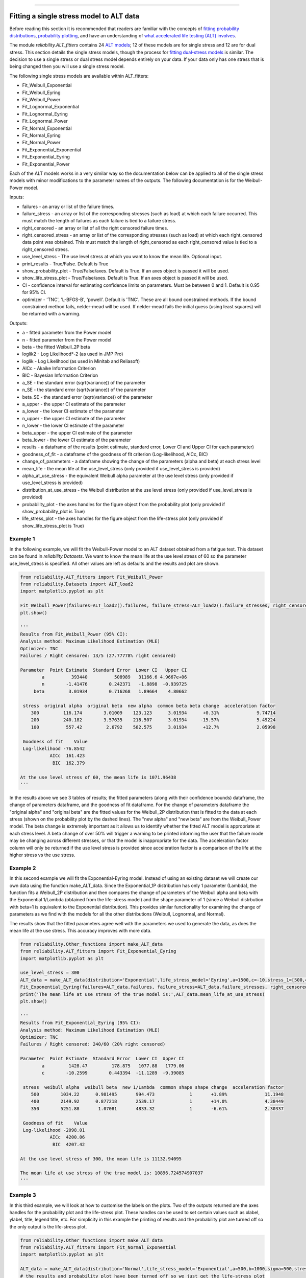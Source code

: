 .. image:: images/logo.png

-------------------------------------

Fitting a single stress model to ALT data
'''''''''''''''''''''''''''''''''''''''''

Before reading this section it is recommended that readers are familiar with the concepts of `fitting probability distributions <https://reliability.readthedocs.io/en/latest/Fitting%20a%20specific%20distribution%20to%20data.html>`_, `probability plotting <https://reliability.readthedocs.io/en/latest/Probability%20plots.html>`_, and have an understanding of `what accelerated life testing (ALT) involves <https://reliability.readthedocs.io/en/latest/What%20is%20Accelerated%20Life%20Testing.html>`_.

The module `reliability.ALT_fitters` contains 24 `ALT models <https://reliability.readthedocs.io/en/latest/Equations%20of%20ALT%20models.html>`_; 12 of these models are for single stress and 12 are for dual stress. This section details the single stress models, though the process for `fitting dual-stress models <https://reliability.readthedocs.io/en/latest/Fitting%20a%20dual%20stress%20model%20to%20ALT%20data.html>`_ is similar. The decision to use a single stress or dual stress model depends entirely on your data. If your data only has one stress that is being changed then you will use a single stress model.

The following single stress models are available within ALT_fitters:

-    Fit_Weibull_Exponential
-    Fit_Weibull_Eyring
-    Fit_Weibull_Power
-    Fit_Lognormal_Exponential
-    Fit_Lognormal_Eyring
-    Fit_Lognormal_Power
-    Fit_Normal_Exponential
-    Fit_Normal_Eyring
-    Fit_Normal_Power
-    Fit_Exponential_Exponential
-    Fit_Exponential_Eyring
-    Fit_Exponential_Power

Each of the ALT models works in a very similar way so the documentation below can be applied to all of the single stress models with minor modifications to the parameter names of the outputs. The following documentation is for the Weibull-Power model.

Inputs:

-    failures - an array or list of the failure times.
-    failure_stress - an array or list of the corresponding stresses (such as load) at which each failure occurred. This must match the length of failures as each failure is tied to a failure stress.
-    right_censored - an array or list of all the right censored failure times.
-    right_censored_stress - an array or list of the corresponding stresses (such as load) at which each right_censored data point was obtained. This must match the length of right_censored as each right_censored value is tied to a right_censored stress.
-    use_level_stress - The use level stress at which you want to know the mean life. Optional input.
-    print_results - True/False. Default is True
-    show_probability_plot - True/False/axes. Default is True. If an axes object is passed it will be used.
-    show_life_stress_plot - True/False/axes. Default is True. If an axes object is passed it will be used.
-    CI - confidence interval for estimating confidence limits on parameters. Must be between 0 and 1. Default is 0.95 for 95% CI.
-    optimizer - 'TNC', 'L-BFGS-B', 'powell'. Default is 'TNC'. These are all bound constrained methods. If the bound constrained method fails, nelder-mead will be used. If nelder-mead fails the initial guess (using least squares) will be returned with a warning.

Outputs:

-    a - fitted parameter from the Power model
-    n - fitted parameter from the Power model
-    beta - the fitted Weibull_2P beta
-    loglik2 - Log Likelihood*-2 (as used in JMP Pro)
-    loglik - Log Likelihood (as used in Minitab and Reliasoft)
-    AICc - Akaike Information Criterion
-    BIC - Bayesian Information Criterion
-    a_SE - the standard error (sqrt(variance)) of the parameter
-    n_SE - the standard error (sqrt(variance)) of the parameter
-    beta_SE - the standard error (sqrt(variance)) of the parameter
-    a_upper - the upper CI estimate of the parameter
-    a_lower - the lower CI estimate of the parameter
-    n_upper - the upper CI estimate of the parameter
-    n_lower - the lower CI estimate of the parameter
-    beta_upper - the upper CI estimate of the parameter
-    beta_lower - the lower CI estimate of the parameter
-    results - a dataframe of the results (point estimate, standard error, Lower CI and Upper CI for each parameter)
-    goodness_of_fit - a dataframe of the goodness of fit criterion (Log-likelihood, AICc, BIC)
-    change_of_parameters - a dataframe showing the change of the parameters (alpha and beta) at each stress level
-    mean_life - the mean life at the use_level_stress (only provided if use_level_stress is provided)
-    alpha_at_use_stress - the equivalent Weibull alpha parameter at the use level stress (only provided if use_level_stress is provided)
-    distribution_at_use_stress - the Weibull distribution at the use level stress (only provided if use_level_stress is provided)
-    probability_plot - the axes handles for the figure object from the probability plot (only provided if show_probability_plot is True)
-    life_stress_plot - the axes handles for the figure object from the life-stress plot (only provided if show_life_stress_plot is True)

Example 1
---------

In the following example, we will fit the Weibull-Power model to an ALT dataset obtained from a fatigue test. This dataset can be found in `reliability.Datasets`. We want to know the mean life at the use level stress of 60 so the parameter use_level_stress is specified. All other values are left as defaults and the results and plot are shown.

.. code:: python

    from reliability.ALT_fitters import Fit_Weibull_Power
    from reliability.Datasets import ALT_load2
    import matplotlib.pyplot as plt

    Fit_Weibull_Power(failures=ALT_load2().failures, failure_stress=ALT_load2().failure_stresses, right_censored=ALT_load2().right_censored, right_censored_stress=ALT_load2().right_censored_stresses, use_level_stress=60)
    plt.show()
    
    '''
    Results from Fit_Weibull_Power (95% CI):
    Analysis method: Maximum Likelihood Estimation (MLE)
    Optimizer: TNC
    Failures / Right censored: 13/5 (27.77778% right censored) 
    
    Parameter  Point Estimate  Standard Error  Lower CI   Upper CI
            a          393440          508989   31166.6 4.9667e+06
            n        -1.41476        0.242371   -1.8898  -0.939725
         beta         3.01934        0.716268   1.89664    4.80662 
    
     stress  original alpha  original beta  new alpha  common beta beta change  acceleration factor
        300         116.174        3.01009    123.123      3.01934      +0.31%              9.74714
        200         240.182        3.57635    218.507      3.01934     -15.57%              5.49224
        100          557.42         2.6792    582.575      3.01934      +12.7%              2.05998
    
     Goodness of fit    Value
     Log-likelihood -76.8542
               AICc  161.423
                BIC  162.379 

    At the use level stress of 60, the mean life is 1071.96438
    '''
    
.. image:: images/Weibull_power_probplot.png

.. image:: images/Weibull_power_lifestress.png

In the results above we see 3 tables of results; the fitted parameters (along with their confidence bounds) dataframe, the change of parameters dataframe, and the goodness of fit dataframe. For the change of parameters dataframe the "original alpha" and "original beta" are the fitted values for the Weibull_2P distribution that is fitted to the data at each stress (shown on the probability plot by the dashed lines). The "new alpha" and "new beta" are from the Weibull_Power model. The beta change is extremely important as it allows us to identify whether the fitted ALT model is appropriate at each stress level. A beta change of over 50% will trigger a warning to be printed informing the user that the failure mode may be changing across different stresses, or that the model is inappropriate for the data. The acceleration factor column will only be returned if the use level stress is provided since acceleration factor is a comparison of the life at the higher stress vs the use stress.

Example 2
---------

In this second example we will fit the Exponential-Eyring model. Instead of using an existing dataset we will create our own data using the function make_ALT_data. Since the Exponential_1P distribution has only 1 parameter (Lambda), the function fits a Weibull_2P distribution and then compares the change of parameters of the Weibull alpha and beta with the Exponential 1/Lambda (obtained from the life-stress model) and the shape parameter of 1 (since a Weibull distrbution with beta=1 is equivalent to the Exponential distribution). This provides similar functionality for examining the change of parameters as we find with the models for all the other distributions (Weibull, Lognormal, and Normal).

The results show that the fitted parameters agree well with the parameters we used to generate the data, as does the mean life at the use stress. This accuracy improves with more data.

.. code:: python

    from reliability.Other_functions import make_ALT_data
    from reliability.ALT_fitters import Fit_Exponential_Eyring
    import matplotlib.pyplot as plt

    use_level_stress = 300
    ALT_data = make_ALT_data(distribution='Exponential',life_stress_model='Eyring',a=1500,c=-10,stress_1=[500,400,350],number_of_samples=100,fraction_censored=0.2,seed=1,use_level_stress=use_level_stress)
    Fit_Exponential_Eyring(failures=ALT_data.failures, failure_stress=ALT_data.failure_stresses, right_censored=ALT_data.right_censored, right_censored_stress=ALT_data.right_censored_stresses, use_level_stress=use_level_stress)
    print('The mean life at use stress of the true model is:',ALT_data.mean_life_at_use_stress)
    plt.show()
    
    '''
    Results from Fit_Exponential_Eyring (95% CI):
    Analysis method: Maximum Likelihood Estimation (MLE)
    Optimizer: TNC
    Failures / Right censored: 240/60 (20% right censored) 
    
    Parameter  Point Estimate  Standard Error  Lower CI  Upper CI
            a         1428.47         178.875   1077.88   1779.06
            c        -10.2599        0.443394  -11.1289  -9.39085 
    
     stress  weibull alpha  weibull beta  new 1/Lambda  common shape shape change  acceleration factor
        500        1034.22      0.981495       994.473             1       +1.89%              11.1948
        400        2149.92      0.877218       2539.17             1       +14.0%              4.38449
        350        5251.88       1.07081       4833.32             1       -6.61%              2.30337
    
     Goodness of fit    Value
     Log-likelihood -2098.01
               AICc  4200.06
                BIC  4207.42 
    
    At the use level stress of 300, the mean life is 11132.94095
    
    The mean life at use stress of the true model is: 10896.724574907037
    '''

.. image:: images/Exponential_Eyring_probability_plot.png

.. image:: images/Exponential_Eyring_lifestress.png

Example 3
---------

In this third example, we will look at how to customise the labels on the plots. Two of the outputs returned are the axes handles for the probability plot and the life-stress plot. These handles can be used to set certain values such as xlabel, ylabel, title, legend title, etc. For simplicity in this example the printing of results and the probability plot are turned off so the only output is the life-stress plot.

.. code:: python

    from reliability.Other_functions import make_ALT_data
    from reliability.ALT_fitters import Fit_Normal_Exponential
    import matplotlib.pyplot as plt

    ALT_data = make_ALT_data(distribution='Normal',life_stress_model='Exponential',a=500,b=1000,sigma=500,stress_1=[500,400,350],number_of_samples=100,fraction_censored=0.2,seed=1)
    # the results and probability plot have been turned off so we just get the life-stress plot
    model = Fit_Normal_Exponential(failures=ALT_data.failures, failure_stress=ALT_data.failure_stresses, right_censored=ALT_data.right_censored, right_censored_stress=ALT_data.right_censored_stresses, use_level_stress=300, print_results=False, show_probability_plot=False)
    # customize the life-stress plot labels
    model.life_stress_plot.set_xlabel('Load (kg)')
    model.life_stress_plot.set_ylabel("Life ('000 cycles)")
    model.life_stress_plot.set_title('Life-stress plot from fatigue test')
    model.life_stress_plot.legend(title='Life-stress and failures:')
    plt.show()

.. image:: images/Normal_Exponential_lifestress.png

**References:**

- Probabilistic Physics of Failure Approach to Reliability (2017), by M. Modarres, M. Amiri, and C. Jackson. pp. 136-168
- Accelerated Life Testing Data Analysis Reference - ReliaWiki, Reliawiki.com, 2019. [`Online <http://reliawiki.com/index.php/Accelerated_Life_Testing_Data_Analysis_Reference>`_].
